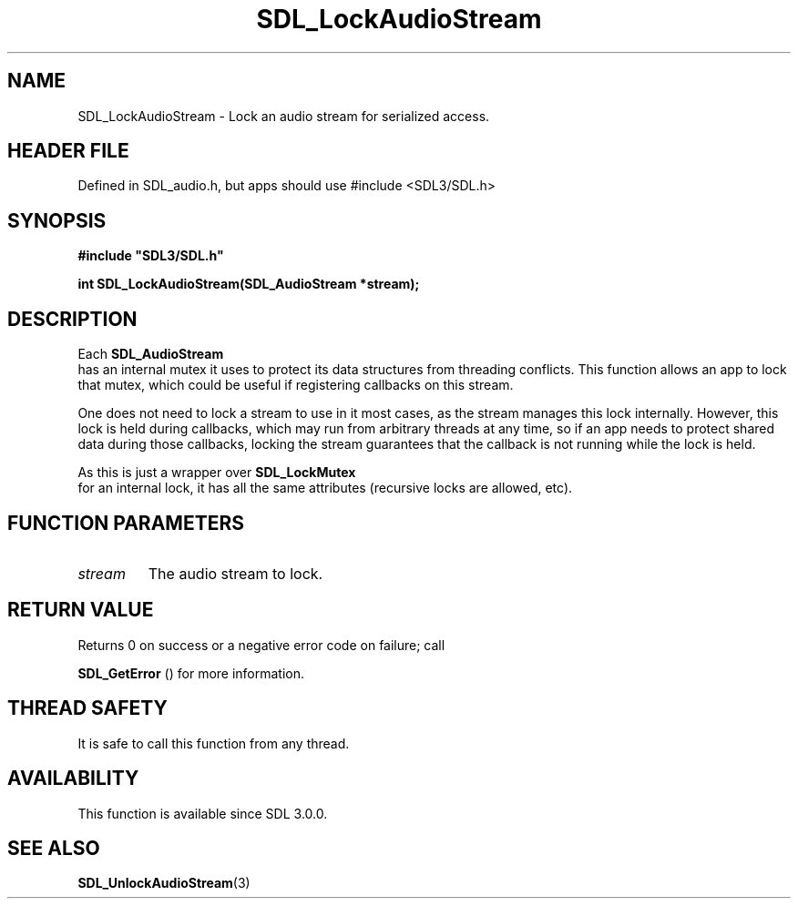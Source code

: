 .\" This manpage content is licensed under Creative Commons
.\"  Attribution 4.0 International (CC BY 4.0)
.\"   https://creativecommons.org/licenses/by/4.0/
.\" This manpage was generated from SDL's wiki page for SDL_LockAudioStream:
.\"   https://wiki.libsdl.org/SDL_LockAudioStream
.\" Generated with SDL/build-scripts/wikiheaders.pl
.\"  revision SDL-3.1.1-no-vcs
.\" Please report issues in this manpage's content at:
.\"   https://github.com/libsdl-org/sdlwiki/issues/new
.\" Please report issues in the generation of this manpage from the wiki at:
.\"   https://github.com/libsdl-org/SDL/issues/new?title=Misgenerated%20manpage%20for%20SDL_LockAudioStream
.\" SDL can be found at https://libsdl.org/
.de URL
\$2 \(laURL: \$1 \(ra\$3
..
.if \n[.g] .mso www.tmac
.TH SDL_LockAudioStream 3 "SDL 3.1.1" "SDL" "SDL3 FUNCTIONS"
.SH NAME
SDL_LockAudioStream \- Lock an audio stream for serialized access\[char46]
.SH HEADER FILE
Defined in SDL_audio\[char46]h, but apps should use #include <SDL3/SDL\[char46]h>

.SH SYNOPSIS
.nf
.B #include \(dqSDL3/SDL.h\(dq
.PP
.BI "int SDL_LockAudioStream(SDL_AudioStream *stream);
.fi
.SH DESCRIPTION
Each 
.BR SDL_AudioStream
 has an internal mutex it uses to
protect its data structures from threading conflicts\[char46] This function allows
an app to lock that mutex, which could be useful if registering callbacks
on this stream\[char46]

One does not need to lock a stream to use in it most cases, as the stream
manages this lock internally\[char46] However, this lock is held during callbacks,
which may run from arbitrary threads at any time, so if an app needs to
protect shared data during those callbacks, locking the stream guarantees
that the callback is not running while the lock is held\[char46]

As this is just a wrapper over 
.BR SDL_LockMutex
 for an
internal lock, it has all the same attributes (recursive locks are allowed,
etc)\[char46]

.SH FUNCTION PARAMETERS
.TP
.I stream
The audio stream to lock\[char46]
.SH RETURN VALUE
Returns 0 on success or a negative error code on failure; call

.BR SDL_GetError
() for more information\[char46]

.SH THREAD SAFETY
It is safe to call this function from any thread\[char46]

.SH AVAILABILITY
This function is available since SDL 3\[char46]0\[char46]0\[char46]

.SH SEE ALSO
.BR SDL_UnlockAudioStream (3)
